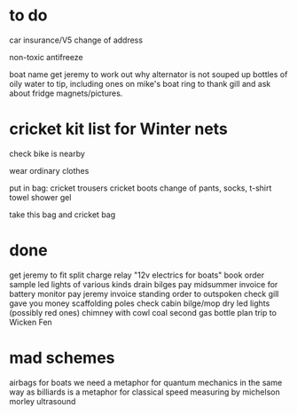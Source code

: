 * to do

car insurance/V5 change of address

non-toxic antifreeze

boat name
get jeremy to work out why alternator is not souped up
bottles of oily water to tip, including ones on mike's boat
ring to thank gill and ask about fridge magnets/pictures.



* cricket kit list for Winter nets

check bike is nearby

wear ordinary clothes

put in bag:
cricket trousers
cricket boots
change of pants, socks, t-shirt
towel
shower gel

take this bag and cricket bag

* done
get jeremy to fit split charge relay
"12v electrics for boats" book
order sample led lights of various kinds
drain bilges
pay midsummer invoice for battery monitor
pay jeremy invoice
standing order to outspoken
check gill gave you money
scaffolding poles
check cabin bilge/mop dry
led lights (possibly red ones)
chimney with cowl
coal
second gas bottle
plan trip to Wicken Fen



* mad schemes
airbags for boats
we need a metaphor for quantum mechanics in the same way as billiards is a metaphor for classical
speed measuring by michelson morley ultrasound
